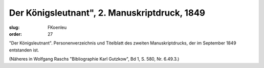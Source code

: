 Der Königsleutnant", 2. Manuskriptdruck, 1849
=============================================

:slug: FKoenleu
:order: 27

"Der Königsleutnant". Personenverzeichnis und Titelblatt des zweiten Manuskriptdrucks, der im September 1849 entstanden ist.

.. class:: source

  (Näheres in Wolfgang Raschs "Bibliographie Karl Gutzkow", Bd 1, S. 580, Nr. 6.49.3.)
